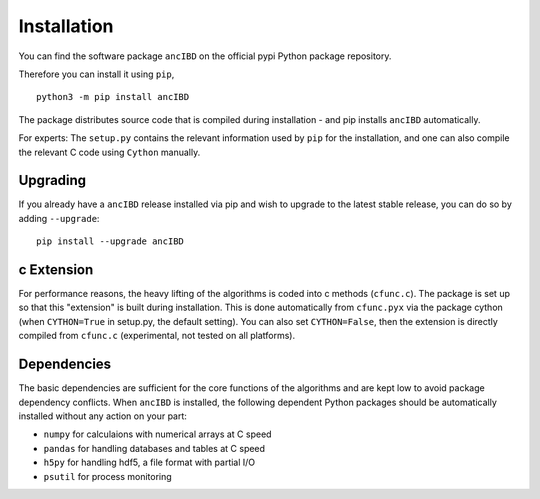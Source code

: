 Installation
===============

You can find the software package ``ancIBD`` on the official pypi Python package repository. 

Therefore you can install it using ``pip``,
::
    python3 -m pip install ancIBD

The package distributes source code that is compiled during installation - and pip installs ``ancIBD`` automatically. 

For experts: The ``setup.py`` contains the relevant information used by ``pip`` for the installation, and one can also compile the relevant C code using ``Cython`` manually.



Upgrading    
************
If you already have a ``ancIBD`` release installed via pip and wish to upgrade to the latest stable release, you can do so by adding ``--upgrade``:
::
    pip install --upgrade ancIBD
    
c Extension
************
For performance reasons, the heavy lifting of the algorithms is coded into c methods (``cfunc.c``). The package is set up so that this "extension" is built during installation. This is done automatically from ``cfunc.pyx`` via the package cython (when ``CYTHON=True`` in setup.py, the default setting). You can also set ``CYTHON=False``, then the extension is directly compiled from ``cfunc.c`` (experimental, not tested on all platforms).


Dependencies
************
The basic dependencies are sufficient for the core functions of the algorithms and are kept low to avoid package dependency conflicts. When ``ancIBD`` is installed, the following dependent Python packages should be automatically installed without any action on your part:

* ``numpy`` for calculaions with numerical arrays at C speed 
* ``pandas`` for handling databases and tables at C speed 
* ``h5py`` for handling hdf5, a file format with partial I/O
* ``psutil`` for process monitoring
